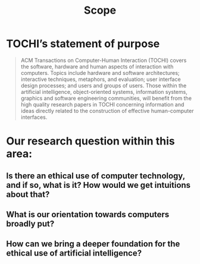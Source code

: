 #+title: Scope

* TOCHI’s statement of purpose

#+begin_quote
ACM Transactions on Computer-Human Interaction (TOCHI) covers the
software, hardware and human aspects of interaction with
computers. Topics include hardware and software architectures;
interactive techniques, metaphors, and evaluation; user interface
design processes; and users and groups of users. Those within the
artificial intelligence, object-oriented systems, information systems,
graphics and software engineering communities, will benefit from the
high quality research papers in TOCHI concerning information and ideas
directly related to the construction of effective human-computer
interfaces.
#+end_quote

* Our research question within this area:
** Is there an ethical use of computer technology, and if so, what is it?  How would we get intuitions about that?
** What is our orientation towards computers broadly put?
** How can we bring a deeper foundation for the ethical use of artificial intelligence?
